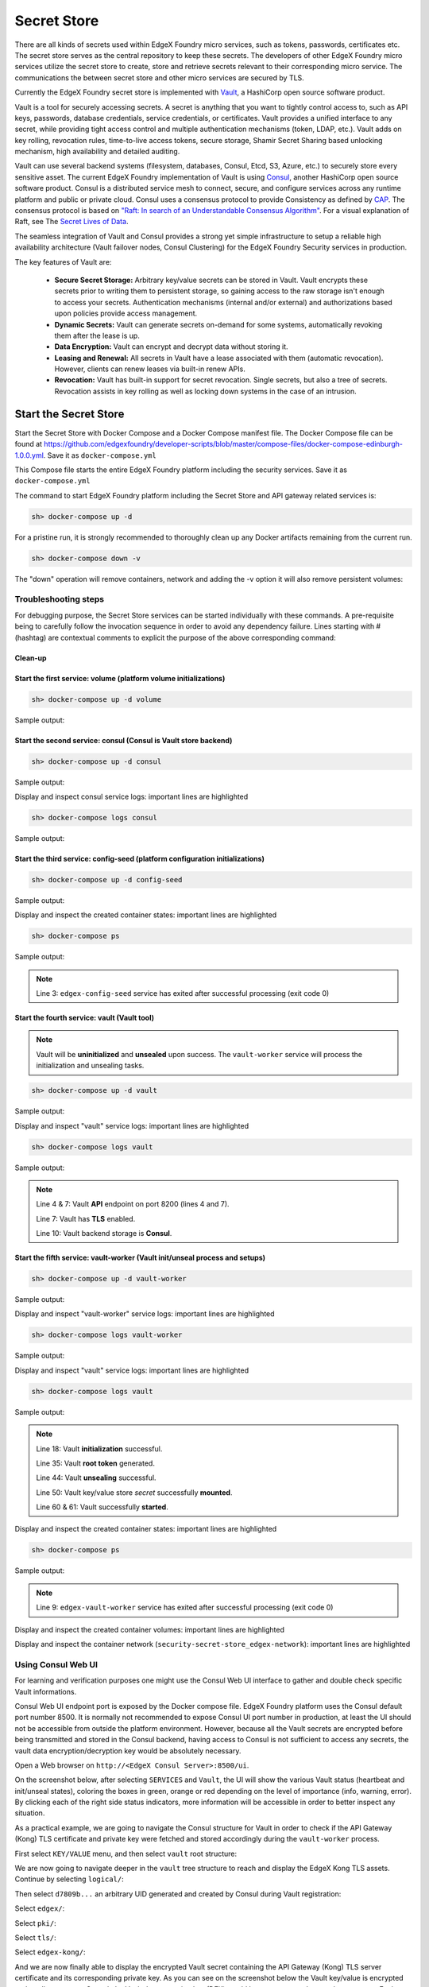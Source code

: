 ############
Secret Store
############

There are all kinds of secrets used within EdgeX Foundry micro services, such as tokens, passwords, certificates etc. The secret store serves as the central repository to keep these secrets. The developers of other EdgeX Foundry micro services utilize the secret store to create, store and retrieve secrets relevant to their corresponding micro service. The communications the between secret store and other micro services are secured by TLS.

Currently the EdgeX Foundry secret store is implemented with `Vault <https://www.vaultproject.io/>`_, a HashiCorp open source software product.

Vault is a tool for securely accessing secrets. A secret is anything that you want to tightly control access to, such as API keys, passwords, database credentials, service credentials, or certificates. Vault provides a unified interface to any secret, while providing tight access control and multiple authentication mechanisms (token, LDAP, etc.). Vault adds on key rolling, revocation rules, time-to-live access tokens, secure storage, Shamir Secret Sharing based unlocking mechanism, high availability and detailed auditing.

Vault can use several backend systems (filesystem, databases, Consul, Etcd, S3, Azure, etc.) to securely store every sensitive asset. The current EdgeX Foundry implementation of Vault is using `Consul <https://www.consul.io/>`_, another HashiCorp open source software product. Consul is a distributed service mesh to connect, secure, and configure services across any runtime platform and public or private cloud. Consul uses a consensus protocol to provide Consistency as defined by `CAP <https://en.wikipedia.org/wiki/CAP_theorem>`_. The consensus protocol is based on `"Raft: In search of an Understandable Consensus Algorithm" <https://ramcloud.stanford.edu/wiki/download/attachments/11370504/raft.pdf>`_. For a visual explanation of Raft, see The `Secret Lives of Data <http://thesecretlivesofdata.com/raft>`_.

The seamless integration of Vault and Consul provides a strong yet simple infrastructure to setup a reliable high availability architecture (Vault failover nodes, Consul Clustering) for the EdgeX Foundry Security services in production.

The key features of Vault are:

    * **Secure Secret Storage:** Arbitrary key/value secrets can be stored in Vault. Vault encrypts these secrets prior to writing them to persistent storage, so gaining access to the raw storage isn't enough to access your secrets. Authentication mechanisms (internal and/or external) and authorizations based upon policies provide access management.

    * **Dynamic Secrets:** Vault can generate secrets on-demand for some systems, automatically revoking them after the lease is up.

    * **Data Encryption:** Vault can encrypt and decrypt data without storing it.

    * **Leasing and Renewal:** All secrets in Vault have a lease associated with them (automatic revocation). However, clients can renew leases via built-in renew APIs.

    * **Revocation:** Vault has built-in support for secret revocation. Single secrets, but also a tree of secrets. Revocation assists in key rolling as well as locking down systems in the case of an intrusion.

======================
Start the Secret Store
======================

Start the Secret Store with Docker Compose and a Docker Compose manifest file. The Docker Compose file can be found at `https://github.com/edgexfoundry/developer-scripts/blob/master/compose-files/docker-compose-edinburgh-1.0.0.yml <https://github.com/edgexfoundry/developer-scripts/blob/master/compose-files/docker-compose-edinburgh-1.0.0.yml>`_. Save it as ``docker-compose.yml``

This Compose file starts the entire EdgeX Foundry platform including the security services. Save it as ``docker-compose.yml``

The command to start EdgeX Foundry platform including the Secret Store and API gateway related services is:

.. code-block:: shell

    sh> docker-compose up -d

For a pristine run, it is strongly recommended to thoroughly clean up any Docker artifacts remaining from the current run.

.. code-block:: shell

    sh> docker-compose down -v

The "down" operation will remove containers, network and adding the -v option it will also remove persistent volumes:

.. code-block:: shell
    :linenos:
    :emphasize-lines: 1,9,10

    Stopping edgex-vault       ... done
    Stopping edgex-core-consul ... done
    Stopping edgex-files       ... done
    Removing edgex-vault-worker ... done
    Removing edgex-vault        ... done
    Removing edgex-config-seed  ... done
    Removing edgex-core-consul  ... done
    Removing edgex-files        ... done
    Removing network security-secret-store_edgex-network
    Removing volume security-secret-store_db-data
    Removing volume security-secret-store_log-data
    Removing volume security-secret-store_consul-config
    Removing volume security-secret-store_consul-data
    Removing volume security-secret-store_vault-config
    Removing volume security-secret-store_vault-file
    Removing volume security-secret-store_vault-logs

Troubleshooting steps
---------------------

For debugging purpose, the Secret Store services can be started individually with these commands. A pre-requisite being to carefully follow the invocation sequence in order to avoid any dependency failure. Lines starting with # (hashtag) are contextual comments to explicit the purpose of the above corresponding command:

Clean-up
^^^^^^^^

.. code-block:: shell
    :linenos:
    :emphasize-lines: 4

    sh> cd <path-to-EdgeX-Foundry-Secret-Store>
    # <...>/security-secret-store/

    sh> docker-compose down -v

    sh> docker-compose ps
    # Check no previous container is running

    sh> docker volume ls
    # Check and remove any previous persistent and/or unused volumes
    sh> docker volume prune
    sh> docker volume rm <volume-name>

    sh> docker network ls
    # Check and remove the previous EdgeX Foundry Docker network
    sh> docker network rm edgex-network

Start the first service: volume (platform volume initializations)
^^^^^^^^^^^^^^^^^^^^^^^^^^^^^^^^^^^^^^^^^^^^^^^^^^^^^^^^^^^^^^^^^

.. code-block:: shell

    sh> docker-compose up -d volume

Sample output:

.. code-block:: shell
    :linenos:
    :emphasize-lines: 1,9

    Creating network "security-secret-store_edgex-network" with driver "bridge"
    Creating volume "security-secret-store_db-data" with default driver
    Creating volume "security-secret-store_log-data" with default driver
    Creating volume "security-secret-store_consul-config" with default driver
    Creating volume "security-secret-store_consul-data" with default driver
    Creating volume "security-secret-store_vault-config" with default driver
    Creating volume "security-secret-store_vault-file" with default driver
    Creating volume "security-secret-store_vault-logs" with default driver
    Creating edgex-files ... done

Start the second service: consul (Consul is Vault store backend)
^^^^^^^^^^^^^^^^^^^^^^^^^^^^^^^^^^^^^^^^^^^^^^^^^^^^^^^^^^^^^^^^

.. code-block:: shell

    sh> docker-compose up -d consul

Sample output:

.. code-block:: shell
    :linenos:
    :emphasize-lines: 2

    edgex-files is up-to-date
    Creating edgex-core-consul ... done

Display and inspect consul service logs: important lines are highlighted

.. code-block:: shell

    sh> docker-compose logs consul

Sample output:

.. code-block:: none
    :linenos:
    :emphasize-lines: 6,32

    Attaching to edgex-core-consul
    edgex-core-consul  | ==> Starting Consul agent...
    edgex-core-consul  | ==> Consul agent running!
    edgex-core-consul  |            Version: 'v1.1.0'
    edgex-core-consul  |            Node ID: '371cbce6-02a8-65f6-ddea-6df5c40a4c50'
    edgex-core-consul  |          Node name: 'edgex-core-consul'
    edgex-core-consul  |         Datacenter: 'dc1' (Segment: '<all>')
    edgex-core-consul  |             Server: true (Bootstrap: false)
    edgex-core-consul  |        Client Addr: [0.0.0.0] (HTTP: 8500, HTTPS: -1, DNS: 8600)
    edgex-core-consul  |       Cluster Addr: 127.0.0.1 (LAN: 8301, WAN: 8302)
    edgex-core-consul  |            Encrypt: Gossip: false, TLS-Outgoing: false, TLS-Incoming: false
    edgex-core-consul  |
    edgex-core-consul  | ==> Log data will now stream in as it occurs:
    edgex-core-consul  |
    edgex-core-consul  |     2019/01/13 13:25:06 [DEBUG] agent: Using random ID "371cbce6-02a8-65f6-ddea-6df5c40a4c50" as node ID
    edgex-core-consul  |     2019/01/13 13:25:06 [INFO] raft: Initial configuration (index=1): [{Suffrage:Voter ID:371cbce6-02a8-65f6-ddea-6df5c40a4c50 Address:127.0.0.1:8300}]
    edgex-core-consul  |     2019/01/13 13:25:06 [INFO] raft: Node at 127.0.0.1:8300 [Follower] entering Follower state (Leader: "")
    edgex-core-consul  |     2019/01/13 13:25:06 [INFO] serf: EventMemberJoin: edgex-core-consul.dc1 127.0.0.1
    edgex-core-consul  |     2019/01/13 13:25:06 [INFO] serf: EventMemberJoin: edgex-core-consul 127.0.0.1
    edgex-core-consul  |     2019/01/13 13:25:06 [INFO] consul: Adding LAN server edgex-core-consul (Addr: tcp/127.0.0.1:8300) (DC: dc1)
    edgex-core-consul  |     2019/01/13 13:25:06 [INFO] consul: Handled member-join event for server "edgex-core-consul.dc1" in area "wan"
    edgex-core-consul  |     2019/01/13 13:25:06 [INFO] agent: Started DNS server 0.0.0.0:8600 (tcp)
    edgex-core-consul  |     2019/01/13 13:25:06 [INFO] agent: Started DNS server 0.0.0.0:8600 (udp)
    edgex-core-consul  |     2019/01/13 13:25:06 [INFO] agent: Started HTTP server on [::]:8500 (tcp)
    edgex-core-consul  |     2019/01/13 13:25:06 [INFO] agent: started state syncer
    edgex-core-consul  |     2019/01/13 13:25:06 [WARN] raft: Heartbeat timeout from "" reached, starting election
    edgex-core-consul  |     2019/01/13 13:25:06 [INFO] raft: Node at 127.0.0.1:8300 [Candidate] entering Candidate state in term 2
    edgex-core-consul  |     2019/01/13 13:25:06 [DEBUG] raft: Votes needed: 1
    edgex-core-consul  |     2019/01/13 13:25:06 [DEBUG] raft: Vote granted from 371cbce6-02a8-65f6-ddea-6df5c40a4c50 in term 2. Tally: 1
    edgex-core-consul  |     2019/01/13 13:25:06 [INFO] raft: Election won. Tally: 1
    edgex-core-consul  |     2019/01/13 13:25:06 [INFO] raft: Node at 127.0.0.1:8300 [Leader] entering Leader state
    edgex-core-consul  |     2019/01/13 13:25:06 [INFO] consul: cluster leadership acquired


Start the third service: config-seed (platform configuration initializations)
^^^^^^^^^^^^^^^^^^^^^^^^^^^^^^^^^^^^^^^^^^^^^^^^^^^^^^^^^^^^^^^^^^^^^^^^^^^^^

.. code-block:: shell

    sh> docker-compose up -d config-seed

Sample output:

.. code-block:: shell
    :linenos:
    :emphasize-lines: 3

    edgex-files is up-to-date
    edgex-core-consul is up-to-date
    Creating edgex-config-seed ... done

Display and inspect the created container states: important lines are highlighted

.. code-block:: shell

    sh> docker-compose ps

Sample output:

.. code-block:: none
    :linenos:
    :emphasize-lines: 3

        Name                     Command               State                                      Ports
    ---------------------------------------------------------------------------------------------------------------------------------------
    edgex-config-seed   /bin/sh -c /edgex/cmd/conf ...   Exit 0
    edgex-core-consul   docker-entrypoint.sh agent ...   Up       8300/tcp, 8301/tcp, 8301/udp, 8302/tcp, 8302/udp, 0.0.0.0:8400->8400/tcp,
                                                                0.0.0.0:8500->8500/tcp, 0.0.0.0:8600->8600/tcp, 8600/udp
    edgex-files         /bin/sh -c /usr/bin/tail - ...   Up


.. note::  Line 3: ``edgex-config-seed`` service has exited after successful processing (exit code 0)

Start the fourth service: vault (Vault tool)
^^^^^^^^^^^^^^^^^^^^^^^^^^^^^^^^^^^^^^^^^^^^

.. note:: Vault will be **uninitialized** and **unsealed** upon success. The ``vault-worker`` service will process the initialization and unsealing tasks.


.. code-block:: shell

    sh> docker-compose up -d vault

Sample output:

.. code-block:: shell
    :linenos:
    :emphasize-lines: 3

    edgex-files is up-to-date
    edgex-core-consul is up-to-date
    Creating edgex-vault ... done

Display and inspect "vault" service logs: important lines are highlighted

.. code-block:: shell

    sh> docker-compose logs vault

Sample output:

.. code-block:: none
    :linenos:
    :emphasize-lines: 4,7,10

    Attaching to edgex-vault
    edgex-vault        | ==> Vault server configuration:
    edgex-vault        |
    edgex-vault        |              Api Address: https://edgex-vault:8200
    edgex-vault        |                      Cgo: disabled
    edgex-vault        |          Cluster Address: https://edgex-vault:8201
    edgex-vault        |               Listener 1: tcp (addr: "edgex-vault:8200", cluster address: "edgex-vault:8201", tls: "enabled")
    edgex-vault        |                Log Level: info
    edgex-vault        |                    Mlock: supported: true, enabled: true
    edgex-vault        |                  Storage: consul (HA available)
    edgex-vault        |                  Version: Vault v0.10.2
    edgex-vault        |              Version Sha: 3ee0802ed08cb7f4046c2151ec4671a076b76166
    edgex-vault        |
    edgex-vault        | ==> Vault server started! Log data will stream in below:
    edgex-vault        |


.. note:: Line 4 & 7: Vault **API** endpoint on port 8200 (lines 4 and 7).

          Line 7: Vault has **TLS** enabled.

          Line 10: Vault backend storage is **Consul**.

Start the fifth service: vault-worker (Vault init/unseal process and setups)
^^^^^^^^^^^^^^^^^^^^^^^^^^^^^^^^^^^^^^^^^^^^^^^^^^^^^^^^^^^^^^^^^^^^^^^^^^^^

.. code-block:: shell

    sh> docker-compose up -d vault-worker

Sample output:

.. code-block:: shell
    :linenos:
    :emphasize-lines: 4

    edgex-files is up-to-date
    edgex-core-consul is up-to-date
    edgex-vault is up-to-date
    Creating edgex-vault-worker ... done

Display and inspect "vault-worker" service logs: important lines are highlighted

.. code-block:: shell

    sh> docker-compose logs vault-worker

Sample output:

.. code-block:: none
    :linenos:
    :emphasize-lines: 4,5,19,23

    Attaching to edgex-vault-worker
    edgex-vault-worker | INFO: 2019/01/13 13:35:42 successful loading the rootCA cert.
    edgex-vault-worker | INFO: 2019/01/13 13:35:43 {"keys":["564b9444eebe28b393c21a4dca1e32835b7dc27f5da03b73d22b666cb20224a9"],"keys_base64":["VkuURO6+KLOTwhpNyh4yg1t9wn9doDtz0itmbLICJKk="],"recovery_keys":null,"recovery_keys_base64":null,"root_token":"01dbbae4-353a-8cdf-8189-4d50e5535a6f"}
    edgex-vault-worker | INFO: 2019/01/13 13:35:43 Vault has been initialized successfully.
    edgex-vault-worker | INFO: 2019/01/13 13:35:43 Vault has been unsealed successfully.
    edgex-vault-worker | INFO: 2019/01/13 13:35:48 Vault Health Check HTTP Status: 200 OK (StatusCode: 200)
    edgex-vault-worker | INFO: 2019/01/13 13:35:48 Verifying Admin policy file hash (SHA256).
    edgex-vault-worker | INFO: 2019/01/13 13:35:48 Vault policy file checksum (SHA256): 5ce8d58cf7d931735f6532742f677c109a91a263bcefe9aef73ab2a69f4b43d3
    edgex-vault-worker | INFO: 2019/01/13 13:35:48 Reading Admin policy file.
    edgex-vault-worker | INFO: 2019/01/13 13:35:48 Importing Vault Admin policy.
    edgex-vault-worker | INFO: 2019/01/13 13:35:48 Import Policy Successfull.
    edgex-vault-worker | INFO: 2019/01/13 13:35:48 Reading Kong policy file.
    edgex-vault-worker | INFO: 2019/01/13 13:35:48 Importing Vault Kong policy.
    edgex-vault-worker | INFO: 2019/01/13 13:35:48 Import Policy Successfull.
    edgex-vault-worker | INFO: 2019/01/13 13:35:48 Creating Vault Admin token.
    edgex-vault-worker | INFO: 2019/01/13 13:35:48 Create Token Successfull.
    edgex-vault-worker | INFO: 2019/01/13 13:35:48 Creating Vault Kong token.
    edgex-vault-worker | INFO: 2019/01/13 13:35:48 Create Token Successfull.
    edgex-vault-worker | INFO: 2019/01/13 13:35:48 Successful on reading certificate from v1/secret/edgex/pki/tls/edgex-kong.
    edgex-vault-worker | INFO: 2019/01/13 13:35:48 Cert&key are not in the secret store yet, will need to upload them.
    edgex-vault-worker | INFO: 2019/01/13 13:35:48 Load cert&key pair from volume successfully, now will upload to secret store.
    edgex-vault-worker | INFO: 2019/01/13 13:35:48 Trying to upload cert&key to secret store.
    edgex-vault-worker | INFO: 2019/01/13 13:35:48 Successful to add certificate to the secret store.


Display and inspect "vault" service logs: important lines are highlighted

.. code-block:: shell

    sh> docker-compose logs vault

Sample output:

.. code-block:: none
    :linenos:
    :emphasize-lines: 18,35,44,60,61

    Attaching to edgex-vault
    edgex-vault        | ==> Vault server configuration:
    edgex-vault        |
    edgex-vault        |              Api Address: https://edgex-vault:8200
    edgex-vault        |                      Cgo: disabled
    edgex-vault        |          Cluster Address: https://edgex-vault:8201
    edgex-vault        |               Listener 1: tcp (addr: "edgex-vault:8200", cluster address: "edgex-vault:8201", tls: enabled")
    edgex-vault        |                Log Level: info
    edgex-vault        |                    Mlock: supported: true, enabled: true
    edgex-vault        |                  Storage: consul (HA available)
    edgex-vault        |                  Version: Vault v0.10.2
    edgex-vault        |              Version Sha: 3ee0802ed08cb7f4046c2151ec4671a076b76166
    edgex-vault        |
    edgex-vault        | ==> Vault server started! Log data will stream in below:
    edgex-vault        |
    edgex-vault        | 2019-01-13T13:35:42.549Z [INFO ] core: security barrier not initialized
    edgex-vault        | 2019-01-13T13:35:42.551Z [INFO ] core: security barrier not initialized
    edgex-vault        | 2019-01-13T13:35:42.554Z [INFO ] core: security barrier initialized: shares=1 threshold=1
    edgex-vault        | 2019-01-13T13:35:42.575Z [INFO ] core: post-unseal setup starting
    edgex-vault        | 2019-01-13T13:35:42.583Z [INFO ] core: loaded wrapping token key
    edgex-vault        | 2019-01-13T13:35:42.583Z [INFO ] core: successfully setup plugin catalog: plugin-directory=
    edgex-vault        | 2019-01-13T13:35:42.584Z [INFO ] core: no mounts; adding default mount table
    edgex-vault        | 2019-01-13T13:35:42.585Z [INFO ] core: successfully mounted backend: type=kv path=secret/
    edgex-vault        | 2019-01-13T13:35:42.586Z [INFO ] core: successfully mounted backend: type=cubbyhole path=cubbyhole/
    edgex-vault        | 2019-01-13T13:35:42.586Z [INFO ] core: successfully mounted backend: type=system path=sys/
    edgex-vault        | 2019-01-13T13:35:42.586Z [INFO ] core: successfully mounted backend: type=identity path=identity/
    edgex-vault        | 2019-01-13T13:35:42.593Z [INFO ] core: restoring leases
    edgex-vault        | 2019-01-13T13:35:42.593Z [INFO ] rollback: starting rollback manager
    edgex-vault        | 2019-01-13T13:35:42.594Z [INFO ] expiration: lease restore complete
    edgex-vault        | 2019-01-13T13:35:42.596Z [INFO ] identity: entities restored
    edgex-vault        | 2019-01-13T13:35:42.597Z [INFO ] identity: groups restored
    edgex-vault        | 2019-01-13T13:35:42.597Z [INFO ] core: post-unseal setup complete
    edgex-vault        | 2019-01-13T13:35:42.597Z [INFO ] core: core/startClusterListener: starting listener: listener_address=172.19.0.4:8201
    edgex-vault        | 2019-01-13T13:35:42.597Z [INFO ] core: core/startClusterListener: serving cluster requests: cluster_listen_address=172.19.0.4:8201
    edgex-vault        | 2019-01-13T13:35:42.600Z [INFO ] core: root token generated
    edgex-vault        | 2019-01-13T13:35:42.600Z [INFO ] core: pre-seal teardown starting
    edgex-vault        | 2019-01-13T13:35:42.600Z [INFO ] core: stopping cluster listeners
    edgex-vault        | 2019-01-13T13:35:42.600Z [INFO ] core: shutting down forwarding rpc listeners
    edgex-vault        | 2019-01-13T13:35:42.600Z [INFO ] core: forwarding rpc listeners stopped
    edgex-vault        | 2019-01-13T13:35:43.099Z [INFO ] core: rpc listeners successfully shut down
    edgex-vault        | 2019-01-13T13:35:43.099Z [INFO ] core: cluster listeners successfully shut down
    edgex-vault        | 2019-01-13T13:35:43.100Z [INFO ] rollback: stopping rollback manager
    edgex-vault        | 2019-01-13T13:35:43.100Z [INFO ] core: pre-seal teardown complete
    edgex-vault        | 2019-01-13T13:35:43.105Z [INFO ] core: vault is unsealed
    edgex-vault        | 2019-01-13T13:35:43.105Z [INFO ] core: entering standby mode
    edgex-vault        | 2019-01-13T13:35:43.109Z [INFO ] core: acquired lock, enabling active operation
    edgex-vault        | 2019-01-13T13:35:43.134Z [INFO ] core: post-unseal setup starting
    edgex-vault        | 2019-01-13T13:35:43.135Z [INFO ] core: loaded wrapping token key
    edgex-vault        | 2019-01-13T13:35:43.135Z [INFO ] core: successfully setup plugin catalog: plugin-directory=
    edgex-vault        | 2019-01-13T13:35:43.137Z [INFO ] core: successfully mounted backend: type=kv path=secret/
    edgex-vault        | 2019-01-13T13:35:43.137Z [INFO ] core: successfully mounted backend: type=system path=sys/
    edgex-vault        | 2019-01-13T13:35:43.137Z [INFO ] core: successfully mounted backend: type=identity path=identity/
    edgex-vault        | 2019-01-13T13:35:43.137Z [INFO ] core: successfully mounted backend: type=cubbyhole path=cubbyhole/
    edgex-vault        | 2019-01-13T13:35:43.141Z [INFO ] core: restoring leases
    edgex-vault        | 2019-01-13T13:35:43.142Z [INFO ] rollback: starting rollback manager
    edgex-vault        | 2019-01-13T13:35:43.142Z [INFO ] expiration: lease restore complete
    edgex-vault        | 2019-01-13T13:35:43.143Z [INFO ] identity: entities restored
    edgex-vault        | 2019-01-13T13:35:43.143Z [INFO ] identity: groups restored
    edgex-vault        | 2019-01-13T13:35:43.144Z [INFO ] core: post-unseal setup complete
    edgex-vault        | 2019-01-13T13:35:43.144Z [INFO ] core: core/startClusterListener: starting listener: listener_address=172.19.0.4:8201
    edgex-vault        | 2019-01-13T13:35:43.144Z [INFO ] core: core/startClusterListener: serving cluster requests: cluster_listen_address=172.19.0.4:8201


.. note::  Line 18: Vault **initialization** successful.

           Line 35: Vault **root token** generated.

           Line 44: Vault **unsealing** successful.

           Line 50: Vault key/value store *secret* successfully **mounted**.

           Line 60 & 61: Vault successfully **started**.


Display and inspect the created container states: important lines are highlighted

.. code-block:: shell

    sh> docker-compose ps

Sample output:

.. code-block:: none
    :linenos:
    :emphasize-lines: 9

        Name                     Command               State                                     Ports
    ---------------------------------------------------------------------------------------------------------------------------------------
    edgex-config-seed    /bin/sh -c /edgex/cmd/conf ...   Exit 0
    edgex-core-consul    docker-entrypoint.sh agent ...   Up       8300/tcp, 8301/tcp, 8301/udp, 8302/tcp, 8302/udp,
                                                                0.0.0.0:8400->8400/tcp, 0.0.0.0:8500->8500/tcp, 0.0.0.0:8600->8600/tcp,
                                                                8600/udp
    edgex-files          /bin/sh -c /usr/bin/tail - ...   Up
    edgex-vault          docker-entrypoint.sh serve ...   Up       0.0.0.0:8200->8200/tcp
    edgex-vault-worker   ./edgex-vault-worker --ini ...   Exit 0


.. note::  Line 9: ``edgex-vault-worker`` service has exited after successful processing (exit code 0)

Display and inspect the created container volumes: important lines are highlighted

.. code-block:: shell
    :linenos:
    :emphasize-lines: 1

    sh> docker volume ls
    DRIVER              VOLUME NAME
    local               security-secret-store_consul-config
    local               security-secret-store_consul-data
    local               security-secret-store_db-data
    local               security-secret-store_log-data
    local               security-secret-store_vault-config
    local               security-secret-store_vault-file
    local               security-secret-store_vault-logs

Display and inspect the container network (``security-secret-store_edgex-network``): important lines are highlighted

.. code-block:: shell
    :linenos:
    :emphasize-lines: 1,6

    sh> docker network ls
    NETWORK ID          NAME                                  DRIVER              SCOPE
    63227826fbc7        bridge                                bridge              local
    60763abffde3        host                                  host                local
    1d236ab1dbbd        none                                  null                local
    0a7f7266d102        security-secret-store_edgex-network   bridge              local


Using Consul Web UI
-------------------

For learning and verification purposes one might use the Consul Web UI interface to gather and double check specific Vault informations.

Consul Web UI endpoint port is exposed by the Docker compose file. EdgeX Foundry platform uses the Consul default port number 8500. It is normally not recommended to expose Consul UI port number in production, at least the UI should not be accessible from outside the platform environment. However, because all the Vault secrets are encrypted before being transmitted and stored in the Consul backend, having access to Consul is not sufficient to access any secrets, the vault data encryption/decryption key would be absolutely necessary.

Open a Web browser on ``http://<EdgeX Consul Server>:8500/ui``.

On the screenshot below, after selecting ``SERVICES`` and ``Vault``, the UI will show the various Vault status (heartbeat and init/unseal states), coloring the boxes in green, orange or red depending on the level of importance (info, warning, error). By clicking each of the right side status indicators, more information will be accessible in order to better inspect any situation.

.. image:: EdgeX-UI-Consul-01.png

As a practical example, we are going to navigate the Consul structure for Vault in order to check if the API Gateway (Kong) TLS certificate and private key were fetched and stored accordingly during the ``vault-worker`` process.

First select ``KEY/VALUE`` menu, and then select ``vault`` root structure:

.. image:: EdgeX-UI-Consul-02.png

We are now going to navigate deeper in the ``vault`` tree structure to reach and display the EdgeX Kong TLS assets. Continue by selecting ``logical/``:

.. image:: EdgeX-UI-Consul-03.png
    :width: 348px
    :align: center
    :height: 287px

Then select ``d7809b...`` an arbitrary UID generated and created by Consul during Vault registration:

.. image:: EdgeX-UI-Consul-04.png
    :width: 377px
    :align: center
    :height: 216px

Select ``edgex/``:

.. image:: EdgeX-UI-Consul-05.png
    :width: 419px
    :align: center
    :height: 228px

Select ``pki/``:

.. image:: EdgeX-UI-Consul-06.png
    :width: 417px
    :align: center
    :height: 222px

Select ``tls/``:

.. image:: EdgeX-UI-Consul-07.png
    :width: 418px
    :align: center
    :height: 237px

Select ``edgex-kong/``:

.. image:: EdgeX-UI-Consul-08.png
    :width: 423px
    :align: center
    :height: 233px

And we are now finally able to display the encrypted Vault secret containing the API Gateway (Kong) TLS server certificate and its corresponding private key. As you can see on the screenshot below the Vault key/value is encrypted and totally opaque to Consul, the Vault data encrytion key (DEK) would be necessary to decrypt these secrets. Each Vault secret is encrypted before being transmitted to Consul node(s).

.. image:: EdgeX-UI-Consul-09.png


Shell Access to Consul Container and Using Consul CLI
-----------------------------------------------------

.. code::

    sh> docker exec -it -e PS1='\u@\h:\w \$ ' edgex-core-consul sh

    root@edgex-core-consul:/ # consul members
    Node               Address         Status  Type    Build  Protocol  DC   Segment
    edgex-core-consul  127.0.0.1:8301  alive   server  1.1.0  2         dc1  <all>

    root@edgex-core-consul:/ # consul catalog nodes
    Node               ID        Address    DC
    edgex-core-consul  e49af36a  127.0.0.1  dc1

    root@edgex-core-consul:/ # consul catalog services
    consul
    edgex-mongo
    vault

.. note::  Line 5: Shows the Consul node status ``alive`` (1 node in EdgeX default configuration).

           Line 9: Shows the Consul nodes (1 node in EdgeX default configuration).

           Lines 12-14: Show the Consul registered services.

============================
Configuring the Secret Store
============================

Vault server configuration is essentially concentrated in one JSON file named ``local.json``. This file was prepared during the Vault Docker image build process. In the eventuality of a change, the Vault server container should be accessed to then modify the JSON file. The absolute path being ``/vault/config/local.json``. To reload the new configuration simply send Vault PID a HUP signal to trigger a configuration reload.

Sample Vault server configuration file:

.. code::

    listener "tcp" {
    address = "edgex-vault:8200"
    tls_disable = "0"
    cluster_address = "edgex-vault:8201"
    tls_min_version = "tls12"
    tls_client_ca_file ="/vault/config/pki/EdgeXFoundryCA/EdgeXFoundryCA.pem"
    tls_cert_file ="/vault/config/pki/EdgeXFoundryCA/edgex-vault.pem"
    tls_key_file = "/vault/config/pki/EdgeXFoundryCA/edgex-vault.priv.key"
    }

    backend "consul" {
    path = "vault/"
    address = "edgex-core-consul:8500"
    scheme = "http"
    redirect_addr = "https://edgex-vault:8200"
    cluster_addr = "https://edgex-vault:8201"
    }

    default_lease_ttl = "168h"
    max_lease_ttl = "720h"

The ``listener`` clause refers to Vault server process (port, TLS and server name), the ``backend`` clause refers to the storage backend (i.e. Consul).

To modify this configuration file, execute a shell session in the running Vault container:

.. code::

    sh> docker exec -it -e PS1='\u@\h:\w \$ ' -e VAULT_CAPATH='/vault/config/pki/EdgeXFoundryCA/EdgeXFoundryCA.pem' edgex-vault sh

    root@edgex-vault:/vault # ls -l
    total 12
    drwxr-xr-x    4 vault    vault         4096 Jan 13 13:34 config
    drwxr-xr-x    2 vault    vault         4096 Jun  7  2018 file
    drwxr-xr-x    2 vault    vault         4096 Jun  7  2018 logs

Pay attention to the ``VAULT_CAPATH`` environment variable passed to the session. This is necessary in order to run succesful Vault CLI command. Every Vault CLI command is a wrapper of the Vault HTTP API. The Vault server is configured with TLS using X.509 PKI materials generated and signed by a local self-signed CA (EdgeXFoundryCA). Therefore, in order for each Vault CLI command (or to that extent cURL commands) to verify the Vault server TLS certificate, the self-signing CA root certificate would have to be known by the CLI command interpreter. This ``VAULT_CAPATH`` variable is checked by every Vault CLI commands, alternatively each Vault CLI command can specify an option with the same certificate path if the variable is not set.

The self-signed Root CA certificate path can be found in the Vault configuration file (see above local.json), with parameter ``tls_client_ca_file ="/vault/config/pki/EdgeXFoundryCA/EdgeXFoundryCA.pem"``.

The ``local.json`` configuration file can be read and modified within the running container:

.. code-::

    root@edgex-vault:/vault # cat config/local.json
    listener "tcp" {
    address = "edgex-vault:8200"
    tls_disable = "0"
    cluster_address = "edgex-vault:8201"
    tls_min_version = "tls12"
    tls_client_ca_file ="/vault/config/pki/EdgeXFoundryCA/EdgeXFoundryCA.pem"
    tls_cert_file ="/vault/config/pki/EdgeXFoundryCA/edgex-vault.pem"
    tls_key_file = "/vault/config/pki/EdgeXFoundryCA/edgex-vault.priv.key"
    }

    backend "consul" {
    path = "vault/"
    address = "edgex-core-consul:8500"
    scheme = "http"
    redirect_addr = "https://edgex-vault:8200"
    cluster_addr = "https://edgex-vault:8201"
    }

    default_lease_ttl = "168h"
    max_lease_ttl = "720h"


A sample Vault CLI command to check Vault status:

.. code::

    root@edgex-vault:/vault # vault status
    Key             Value
    ---             -----
    Seal Type       shamir
    Sealed          false
    Total Shares    1
    Threshold       1
    Version         0.10.2
    Cluster Name    vault-cluster-57b3c4ed
    Cluster ID      fe6d18bf-fa9c-0d52-3278-bca0390af023
    HA Enabled      true
    HA Cluster      https://edgex-vault:8201
    HA Mode         active

All the X.509 PKI materials including the self-signing CA are located under ``/vault/config/pki/EdgeXFoundryCA``.

.. code::

    root@edgex-vault:/vault # ls -l config/pki/EdgeXFoundryCA/
    total 24
    -rw-r--r--    1 vault    vault          956 Dec  5 14:05 EdgeXFoundryCA.pem
    -r--------    1 vault    vault          306 Dec  5 14:05 EdgeXFoundryCA.priv.key
    -rw-r--r--    1 vault    vault          989 Dec  5 14:05 edgex-kong.pem
    -rw-------    1 vault    vault          306 Dec  5 14:05 edgex-kong.priv.key
    -rw-r--r--    1 vault    vault         1001 Dec  5 14:05 edgex-vault.pem
    -rw-------    1 vault    vault          306 Dec  5 14:05 edgex-vault.priv.key

.. note::  Line 3: self-signing root CA certificate.

           Line 4: self-signing root CA private key.

           Line 5: API Gateway (Kong) TLS server certificate.

           Line 6: API Gateway (Kong) TLS server certificate private key.

           Line 7: Vault TLS server certificate.

           Line 8: Vault TLS server certificate private key.

The CA name (EdgeXFoundryCA) was defined by the `pkisetup <https://github.com/edgexfoundry/security-secret-store/tree/master/pkisetup>`_ tool during the Vault image build process. This tool is also responsible for all the TLS server configuration and creation tasks.

If you are willing to change any of the Vault X.509 PKI assets or configuration parameters you will have to modify the `pkisetup-vault.json <https://github.com/edgexfoundry/security-secret-store/blob/master/pkisetup/pkisetup-vault.json>`_ file and rebuild a new Vault Docker image.

Similarly to Vault, each EdgeX Foundry service having a TLS server certificate and private key had its X.509 PKI assets generated and signed during the Vault Docker image build process. Therefore, the API Gateway (Kong) configuration file named `pkisetup-kong.json <https://github.com/edgexfoundry/security-secret-store/blob/master/pkisetup/pkisetup-kong.json>`_ would have to be modified accordingly. A new Vault Docker image would have to be built.

The Vault `Dockerfile <https://github.com/edgexfoundry/security-secret-store/blob/master/Dockerfile.vault>`_ contains the ``pkisetup`` executions, see below for a corresponding excerpt (highlighted lines):

.. code::

    # Create assets folder (needed for unseal key/s, root token and tmp)
    # Run CA/Vault and Kong PKI/TLS setups and peform housekeeping tasks
    RUN mkdir /vault/config/assets && \
        chown -R vault:vault /vault && \
        chmod 644 /vault/config/local.json && \
        chmod 744 pkisetup* && \
        ./pkisetup --config pkisetup-vault.json && \
        echo "" && \
        ./pkisetup --config pkisetup-kong.json && \
        chown -R vault:vault /vault/config/pki && \
    rm -f /vault/pkisetup /vault/pkisetup-vault.json /vault/pkisetup-kong.json


EdgeX Foundry Docker environment implements a basic Vault/Consul architecture that does not provide high availability guaranties. Only one Consul server and one Vault server will be running. In a more sophisticated production environment it would be possible to build a reliable high availability infrastructure regarding Consul and Vault. To facilitate the setup of a minimal failover architecture the ``security-secret-store`` repository provides a sample folder named `Full-Architecture-Prototype <https://github.com/edgexfoundry/security-secret-store/tree/master/Full-Architecture-Prototype>`_ that contains necessary materials (scripts, helpers, configurations, etc.) to achieve that goal.

These samples describe an architecture design with two Vault servers in failover mode (active/standby), using each one a Consul client, which subsequently connects to a Consul cluster of 3 nodes (minimal Raft concensus quorum). The Consul clients and servers (nodes) have redundant paths.

======================
Using the Secret Store
======================

1st alternative: executing a shell session in the active Vault container to run Vault CLI commands.
---------------------------------------------------------------------------------------------------

See paragraph **Configuring the Secret Store** to have more details on the ``VAULT_CAPATH`` environment variable.

See HashiCorp Vault API documentation for further details on syntax and usage (https://www.vaultproject.io/api/).

Execute a shell session in the running Vault container:

.. code-block:: shell
    :linenos:

    sh> docker exec -it -e PS1='\u@\h:\w \$ ' -e VAULT_CAPATH='/vault/config/pki/EdgeXFoundryCA/EdgeXFoundryCA.pem' edgex-vault sh

Locate the ``asssets`` folder, and the ``resp-init.json`` file:

.. code-block:: shell
    :linenos:
    :emphasize-lines: 5

    root@edgex-vault:/vault # ls -l config/assets/
    total 12
    -rw-r--r--    1 root     root           366 Jan 13 13:35 admin-token.json
    -rw-r--r--    1 root     root           365 Jan 13 13:35 kong-token.json
    -rw-r--r--    1 root     root           241 Jan 13 13:35 resp-init.json

Inspect the ``resp-init.json`` file to grab the Vault Root Token:

.. code-block:: shell
    :linenos:
    :emphasize-lines: 7

    root@edgex-vault:/vault # cat config/assets/resp-init.json
    {
    "keys":["564b9444eebe28b393c21a4dca1e32835b7dc27f5da03b73d22b666cb20224a9"],
    "keys_base64":["VkuURO6+KLOTwhpNyh4yg1t9wn9doDtz0itmbLICJKk="],
    "recovery_keys":null,
    "recovery_keys_base64":null,
    "root_token":"01dbbae4-353a-8cdf-8189-4d50e5535a6f"
    }

Login to Vault using Vault CLI and the gathered Root Token:

.. code-block:: shell
    :linenos:
    :emphasize-lines: 8,12

    root@edgex-vault:/vault # vault login 01dbbae4-353a-8cdf-8189-4d50e5535a6f
    Success! You are now authenticated. The token information displayed below
    is already stored in the token helper. You do NOT need to run "vault login"
    again. Future Vault requests will automatically use this token.

    Key                Value
    ---                -----
    token              01dbbae4-353a-8cdf-8189-4d50e5535a6f
    token_accessor     4d5eabf7-8710-81b1-b6a4-9ba17fdfdeb7
    token_duration     ∞
    token_renewable    false
    token_policies     [root]

Perform an introspection ``lookup`` on the current token login:

.. code-block:: shell
    :linenos:
    :emphasize-lines: 7,15,16

    root@edgex-vault:/vault # vault token lookup
    Key                 Value
    ---                 -----
    accessor            4d5eabf7-8710-81b1-b6a4-9ba17fdfdeb7
    creation_time       1547386542
    creation_ttl        0
    display_name        root
    entity_id           n/a
    expire_time         <nil>
    explicit_max_ttl    0
    id                  01dbbae4-353a-8cdf-8189-4d50e5535a6f
    meta                <nil>
    num_uses            0
    orphan              true
    path                auth/token/root
    policies            [root]
    ttl                 0

.. note:: Lines 9 & 10: the Root Token is the only token that has no expiration enforcement rules (Time to Live TTL counter).

Perform a check on the current token login to display the corresponding capabilities (policies):

.. code-block:: shell
    :linenos:
    :emphasize-lines: 2

    root@edgex-vault:/vault # vault token capabilities 01dbbae4-353a-8cdf-8189-4d50e5535a6f
    root

Perform a ``list`` request to display the currently mounted secret backends:

.. code-block:: shell
    :linenos:
    :emphasize-lines: 6

    root@edgex-vault:/vault # vault secrets list
    Path          Type         Accessor              Description
    ----          ----         --------              -----------
    cubbyhole/    cubbyhole    cubbyhole_ad070930    per-token private secret storage
    identity/     identity     identity_5397dc2f     identity store
    secret/       kv           kv_2362c227           key/value secret storage
    sys/          system       system_410e4276       system endpoints used for control, policy and debugging

.. note:: Line 5: EdgeX Foundry platform is using the Key/Value secret storage named ``secret``

Let's drill down into the ``secret`` k/v storage and walk through a predefined hierarchical tree structure (path).

.. note:: the ``pkisetup`` tool used during the Vault Docker image build process generates all the related X.509 TLS materials. The ``vault-worker`` service is storing each service materials into Vault using arbitrary paths, setting up access policies accordingly.

For example, the API Gateway (Kong) service X.509 TLS materials:

.. code-block:: shell
    :linenos:
    :emphasize-lines: 4,9,14,19

    root@edgex-vault:/vault # vault list secret
    Keys
    ----
    edgex/

    root@edgex-vault:/vault # vault list secret/edgex
    Keys
    ----
    pki/

    root@edgex-vault:/vault # vault list secret/edgex/pki
    Keys
    ----
    tls/

    root@edgex-vault:/vault # vault list secret/edgex/pki/tls
    Keys
    ----
    edgex-kong

Displaying the API gateway (Kong) service X.509 TLS materials (TLS certificate ``cert`` & corresponding private key ``key``):

.. code-block:: shell
    :linenos:
    :emphasize-lines: 5,22

    root@edgex-vault:/vault # vault read secret/edgex/pki/tls/edgex-kong
    Key                 Value
    ---                 -----
    refresh_interval    168h
    cert                -----BEGIN CERTIFICATE-----
    MIICrjCCAjWgAwIBAgIQDvZxhmU3nyG4cwXlQesMFDAKBggqhkjOPQQDAzB7MQsw
    CQYDVQQGEwJVUzELMAkGA1UECBMCQ0ExFjAUBgNVBAcTDVNhbiBGcmFuY2lzY28x
    FzAVBgNVBAoTDkVkZ2VYRm91bmRyeUNBMRUwEwYDVQQLEwxFZGdlWEZvdW5kcnkxt
    FzAVBgNVBAMTDkVkZ2VYRm91bmRyeUNBMB4XDTE4MTIwNTE0MDUyOFoXDTI4MTIw
    NTE0MDUyOFowazELMAkGA1UEBhMCVVMxCzAJBgNVBAgTAkNBMRYwFAYDVQQHEw1T
    YW4gRnJhbmNpc2NvMRMwEQYDVQQKEwplZGdleC1rb25nMQ0wCwYDVQQLEwRLb25n
    MRMwEQYDVQQDEwplZGdleC1rb25nMHYwEAYHKoZIzj0CAQYFK4EEACIDYgAE2dnb
    EboXET1TjzmWKFv3A0wklwNbs9t9JLT0ecpQr64a277UnTAQhgCv2e2/x9EP4eta
    gSlz5PCqdAykWW0URIEPSwUKWmx4x1DBwyUD2oDOPsFrywIVEC3DlqQAL6huo4GN
    MIGKMA4GA1UdDwEB/wQEAwIFoDATBgNVHSUEDDAKBggrBgEFBQcDATAMBgNVHRMB
    Af8EAjAAMB8GA1UdIwQYMBaAFFX63XbmPNpLceOJYyt2Y+LfW/gxMDQGA1UdEQQt
    MCuCCmVkZ2V4LWtvbmeCEGVkZ2V4LWtvbmcubG9jYWyBC2FkbWluQGxvY2FsMAoG
    CCqGSM49BAMDA2cAMGQCMCaH3sSKq6nlr6hBJx82wYEiK4slMbySiQZg5mLcwrsQ
    tIPGcQ2lgBdQYzI3ymOS5gIwNhpQmo/p3hkoFzA4rxIAZx/GUgZan51JlXW0rpgz
    4HerRLe55EmvF10mF7VCGOXe
    -----END CERTIFICATE-----
    key                 -----BEGIN PRIVATE KEY-----
    MIG2AgEAMBAGByqGSM49AgEGBSuBBAAiBIGeMIGbAgEBBDC6BRUXqkJbey765+8b
    Oib2qG/jbai2rzp0+NQyJv4ijAyYjJlxhVGggZqPPBy8baqhZANiAATZ2dsRuhcR
    PVOPOZYoW/cDTCSXA1uz230ktPR5ylCvrhrbvtSdMBCGAK/Z7b/H0Q/h61qBKXPk
    8Kp0DKRZbRREgQ9LBQpabHjHUMHDJQPagM4+wWvLAhUQLcOWpAAvqG4=
    -----END PRIVATE KEY-----

.. note:: These two key values are in PEM format.

2nd alternative: using the Vault Web UI.
----------------------------------------

Open a browser session on ``https://<EdgeX Vault Server>:8200``, accept the self-signed TLS server certificate and sign-in with the Root Token (see above **1st alternative** to learn how to fetch this token):

.. image:: EdgeX-UI-Vault-01.png
    :width: 606px
    :align: center
    :height: 504px

Upper left corner of the current Vault UI session, the sign-out menu displaying the current token name:

.. image:: EdgeX-UI-Vault-02.png
    :width: 275px
    :align: center
    :height: 156px

Select the Vault secret backend:

.. image:: EdgeX-UI-Vault-03.png
    :align: center

Navigate the API Gateway (Kong) service X.509 TLS materials path (edgex/pki/tls/edgex-kong):

.. image:: EdgeX-UI-Vault-04.png
    :align: center

The Vault UI also allows entering Vault CLI commands (see above **1st alternative**) using an embedded console:

.. image:: EdgeX-UI-Vault-05.png
    :align: center


3rd alternative: directly using the Vault HTTP API with cURL commands.
----------------------------------------------------------------------

See paragraph **Configuring the Secret Store** to have more details on the ``--cacert`` option (identical purpose as the ``VAULT_CAPATH`` environment variable for Vault CLI).

See paragraph **Using the Secret Store** to have more details on gathering the Vault Root Token (ref: ``/vault/config/assets/resp-init.json``).

See HashiCorp Vault API documentation for further details on syntax and usage (https://www.vaultproject.io/api/).

Displaying (GET) the API gateway (Kong) service X.509 TLS materials (TLS certificate cert & corresponding private key key):

.. code-block:: shell
    :linenos:
    :emphasize-lines: 1,3,5

    curl -s --cacert /vault/config/pki/EdgeXFoundryCA/EdgeXFoundryCA.pem \
        --location \
        --header "X-Vault-Token: 01dbbae4-353a-8cdf-8189-4d50e5535a6f" \
        --request GET \
        https://edgex-vault:8200/v1/secret/edgex/pki/tls/edgex-kong | jq

.. note:: Line 2: the ``--location`` option allows following a redirection (necessary when using a Vault cluster)

          Line 5: the Vault API path prefix ``/v1/secret`` and the API Gateway X.509 TLS materials k/v ``/edgex/pki/tls/edgex-kong``.

          Line 5: the ``jq`` tool is a lightweight and flexible command-line JSON processor (https://stedolan.github.io/jq/) allowing JSON pretty printing in the terminal.

Sample JSON returned:

.. code-block:: json
    :linenos:
    :emphasize-lines: 7,8

    {
    "request_id": "eaa80a1b-0d31-8d11-6ce1-8d9aa3ac6a19",
    "lease_id": "",
    "renewable": false,
    "lease_duration": 604800,
    "data": {
        "cert": "-----BEGIN CERTIFICATE-----\nMIICrjCCAjWgAwIBAgIQDvZxhmU3nyG4cwXlQesMFDAKBggqhkjOPQQDAzB7MQsw\nCQYDVQQGEwJVUzELMAkGA1UECBMCQ0ExFjAUBgNVBAcTDVNhbiBGcmFuY2lzY28x\nFzAVBgNVBAoTDkVkZ2VYRm91bmRyeUNBMRUwEwYDVQQLEwxFZGdlWEZvdW5kcnkx\nFzAVBgNVBAMTDkVkZ2VYRm91bmRyeUNBMB4XDTE4MTIwNTE0MDUyOFoXDTI4MTIw\nNTE0MDUyOFowazELMAkGA1UEBhMCVVMxCzAJBgNVBAgTAkNBMRYwFAYDVQQHEw1T\nYW4gRnJhbmNpc2NvMRMwEQYDVQQKEwplZGdleC1rb25nMQ0wCwYDVQQLEwRLb25n\nMRMwEQYDVQQDEwplZGdleC1rb25nMHYwEAYHKoZIzj0CAQYFK4EEACIDYgAE2dnb\nEboXET1TjzmWKFv3A0wklwNbs9t9JLT0ecpQr64a277UnTAQhgCv2e2/x9EP4eta\ngSlz5PCqdAykWW0URIEPSwUKWmx4x1DBwyUD2oDOPsFrywIVEC3DlqQAL6huo4GN\nMIGKMA4GA1UdDwEB/wQEAwIFoDATBgNVHSUEDDAKBggrBgEFBQcDATAMBgNVHRMB\nAf8EAjAAMB8GA1UdIwQYMBaAFFX63XbmPNpLceOJYyt2Y+LfW/gxMDQGA1UdEQQt\nMCuCCmVkZ2V4LWtvbmeCEGVkZ2V4LWtvbmcubG9jYWyBC2FkbWluQGxvY2FsMAoG\nCCqGSM49BAMDA2cAMGQCMCaH3sSKq6nlr6hBJx82wYEiK4slMbySiQZg5mLcwrsQ\ntIPGcQ2lgBdQYzI3ymOS5gIwNhpQmo/p3hkoFzA4rxIAZx/GUgZan51JlXW0rpgz\n4HerRLe55EmvF10mF7VCGOXe\n-----END CERTIFICATE-----\n",
        "key": "-----BEGIN PRIVATE KEY-----\nMIG2AgEAMBAGByqGSM49AgEGBSuBBAAiBIGeMIGbAgEBBDC6BRUXqkJbey765+8b\nOib2qG/jbai2rzp0+NQyJv4ijAyYjJlxhVGggZqPPBy8baqhZANiAATZ2dsRuhcR\nPVOPOZYoW/cDTCSXA1uz230ktPR5ylCvrhrbvtSdMBCGAK/Z7b/H0Q/h61qBKXPk\n8Kp0DKRZbRREgQ9LBQpabHjHUMHDJQPagM4+wWvLAhUQLcOWpAAvqG4=\n-----END PRIVATE KEY-----\n"
    },
    "wrap_info": null,
    "warnings": null,
    "auth": null
    }

.. note:: Lines 7 & 8: the two key values (TLS certificate ``cert`` & corresponding private key ``key``) are in PEM format (https://tools.ietf.org/html/rfc1421).

Displaying (LIST) the root key path in the Vault ``secret`` backend for the EdgeX Foudry platform (``edgex``):

.. code-block:: shell
    :linenos:
    :emphasize-lines: 1,3,5

    curl -s --cacert /vault/config/pki/EdgeXFoundryCA/EdgeXFoundryCA.pem \
        --location \
        --header "X-Vault-Token: 01dbbae4-353a-8cdf-8189-4d50e5535a6f" \
        --request LIST \
        https://edgex-vault:8200/v1/secret | jq

Sample JSON returned:

.. code-block:: json
    :linenos:
    :emphasize-lines: 7,8

    {
    "request_id": "0e0ea024-176d-21b3-73cb-99f17729b230",
    "lease_id": "",
    "renewable": false,
    "lease_duration": 0,
    "data": {
        "keys": [
        "edgex/"
        ]
    },
    "wrap_info": null,
    "warnings": null,
    "auth": null
    }

Displaying (GET) the Vault seal status (``API path: /v1/sys/seal-status``):

.. code-block:: shell
    :linenos:
    :emphasize-lines: 1,3,5

    curl -s --cacert /vault/config/pki/EdgeXFoundryCA/EdgeXFoundryCA.pem \
        --location \
        --header "X-Vault-Token: 01dbbae4-353a-8cdf-8189-4d50e5535a6f" \
        --request GET \
        https://edgex-vault:8200/v1/sys/seal-status | jq

Sample JSON returned:

.. code-block:: json
    :linenos:
    :emphasize-lines: 3,4,5

    {
    "type": "shamir",
    "sealed": false,
    "t": 1,
    "n": 1,
    "progress": 0,
    "nonce": "",
    "version": "0.10.2",
    "cluster_name": "vault-cluster-57b3c4ed",
    "cluster_id": "fe6d18bf-fa9c-0d52-3278-bca0390af023"
    }

.. note:: Line 3: Vault is **unsealed** therefore available and ready for requests.

          Line 4 & 5: Vault Shamir Secret Sharing default configuration for EdgeX Foundry: 1 share with threshold 1 (no sharding).
